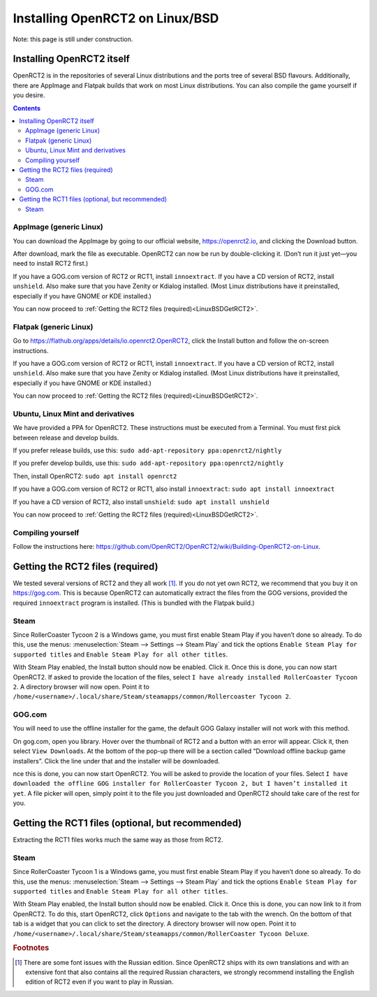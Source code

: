 Installing OpenRCT2 on Linux/BSD
================================

Note: this page is still under construction.

Installing OpenRCT2 itself
--------------------------

OpenRCT2 is in the repositories of several Linux distributions and the ports tree of several BSD flavours. Additionally, there are AppImage and Flatpak builds that work on most Linux distributions. You can also compile the game yourself if you desire.

.. contents::

AppImage (generic Linux)
^^^^^^^^^^^^^^^^^^^^^^^^

You can download the AppImage by going to our official website, https://openrct2.io, and clicking the Download button.

After download, mark the file as executable. OpenRCT2 can now be run by double-clicking it. (Don’t run it just yet—you need to install RCT2 first.)

If you have a GOG.com version of RCT2 or RCT1, install ``innoextract``. If you have a CD version of RCT2, install ``unshield``. Also make sure that you have Zenity or Kdialog installed. (Most Linux distributions have it preinstalled, especially if you have GNOME or KDE installed.) 

You can now proceed to :ref:`Getting the RCT2 files (required)<LinuxBSDGetRCT2>`.

Flatpak (generic Linux)
^^^^^^^^^^^^^^^^^^^^^^^

Go to https://flathub.org/apps/details/io.openrct2.OpenRCT2, click the Install button and follow the on-screen instructions.

If you have a GOG.com version of RCT2 or RCT1, install ``innoextract``. If you have a CD version of RCT2, install ``unshield``. Also make sure that you have Zenity or Kdialog installed. (Most Linux distributions have it preinstalled, especially if you have GNOME or KDE installed.) 

You can now proceed to :ref:`Getting the RCT2 files (required)<LinuxBSDGetRCT2>`.

Ubuntu, Linux Mint and derivatives
^^^^^^^^^^^^^^^^^^^^^^^^^^^^^^^^^^

We have provided a PPA for OpenRCT2. These instructions must be executed from a Terminal. You must first pick between release and develop builds.

If you prefer release builds, use this:
``sudo add-apt-repository ppa:openrct2/nightly``

If you prefer develop builds, use this:
``sudo add-apt-repository ppa:openrct2/nightly``

Then, install OpenRCT2:
``sudo apt install openrct2``

If you have a GOG.com version of RCT2 or RCT1, also install ``innoextract``:
``sudo apt install innoextract``

If you have a CD version of RCT2, also install ``unshield``:
``sudo apt install unshield``

You can now proceed to :ref:`Getting the RCT2 files (required)<LinuxBSDGetRCT2>`.

Compiling yourself
^^^^^^^^^^^^^^^^^^

Follow the instructions here: https://github.com/OpenRCT2/OpenRCT2/wiki/Building-OpenRCT2-on-Linux.

.. _LinuxBSDGetRCT2:

Getting the RCT2 files (required)
---------------------------------

We tested several versions of RCT2 and they all work [#f1]_. If you do not yet own RCT2, we recommend that you buy it on https://gog.com. This is because OpenRCT2 can automatically extract the files from the GOG versions, provided the required ``innoextract`` program is installed. (This is bundled with the Flatpak build.)

Steam
^^^^^

Since RollerCoaster Tycoon 2 is a Windows game, you must first enable Steam Play if you haven’t done so already. To do this, use the menus: :menuselection:`Steam --> Settings --> Steam Play` and tick the options ``Enable Steam Play for supported titles`` and ``Enable Steam Play for all other titles``.

With Steam Play enabled, the Install button should now be enabled. Click it. Once this is done, you can now start OpenRCT2. If asked to provide the location of the files, select ``I have already installed RollerCoaster Tycoon 2``. A directory browser will now open. Point it to ``/home/<username>/.local/share/Steam/steamapps/common/Rollercoaster Tycoon 2``. 

GOG.com
^^^^^^^

You will need to use the offline installer for the game, the default GOG Galaxy installer will not work with this method.

On gog.com, open you library. Hover over the thumbnail of RCT2 and a button with an error will appear. Click it, then select ``View Downloads``. At the bottom of the pop-up there will be a section called “Download offline backup game installers”. Click the line under that and the installer will be downloaded.

nce this is done, you can now start OpenRCT2. You will be asked to provide the location of your files. Select ``I have downloaded the offline GOG installer for RollerCoaster Tycoon 2, but I haven’t installed it yet``. A file picker will open, simply point it to the file you just downloaded and OpenRCT2 should take care of the rest for you.

Getting the RCT1 files (optional, but recommended)
--------------------------------------------------

Extracting the RCT1 files works much the same way as those from RCT2.

Steam
^^^^^

Since RollerCoaster Tycoon 1 is a Windows game, you must first enable Steam Play if you haven’t done so already. To do this, use the menus: :menuselection:`Steam --> Settings --> Steam Play` and tick the options ``Enable Steam Play for supported titles`` and ``Enable Steam Play for all other titles``.

With Steam Play enabled, the Install button should now be enabled. Click it. Once this is done, you can now link to it from OpenRCT2. To do this, start OpenRCT2, click ``Options`` and navigate to the tab with the wrench. On the bottom of that tab is a widget that you can click to set the directory. A directory browser will now open. Point it to ``/home/<username>/.local/share/Steam/steamapps/common/RollerCoaster Tycoon Deluxe``.

.. rubric:: Footnotes

.. [#f1] There are some font issues with the Russian edition. Since OpenRCT2 ships with its own translations and with an extensive font that also contains all the required Russian characters, we strongly recommend installing the English edition of RCT2 even if you want to play in Russian.
